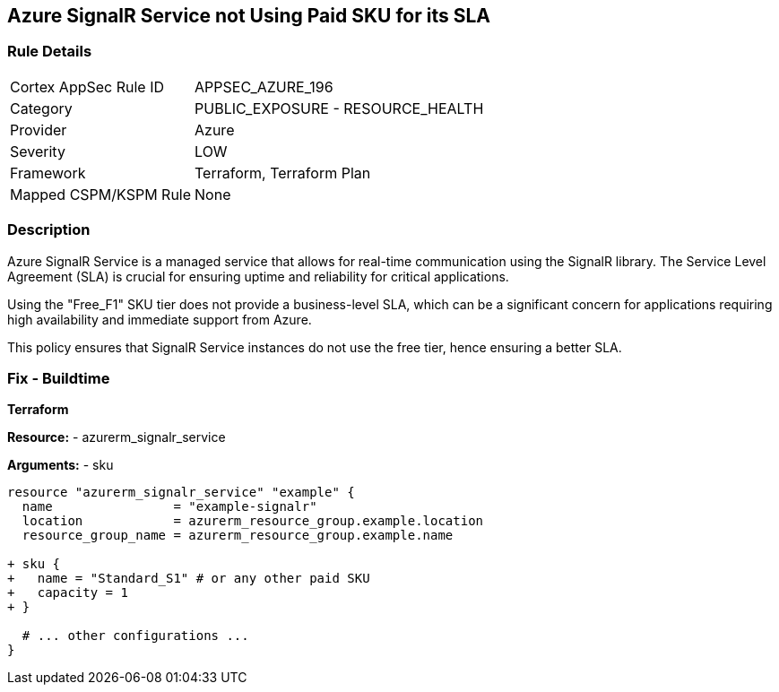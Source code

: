 == Azure SignalR Service not Using Paid SKU for its SLA
// Ensure that SignalR uses a Paid Sku for its SLA.

=== Rule Details

[cols="1,2"]
|===
|Cortex AppSec Rule ID |APPSEC_AZURE_196
|Category |PUBLIC_EXPOSURE - RESOURCE_HEALTH
|Provider |Azure
|Severity |LOW
|Framework |Terraform, Terraform Plan
|Mapped CSPM/KSPM Rule |None
|===


=== Description

Azure SignalR Service is a managed service that allows for real-time communication using the SignalR library. The Service Level Agreement (SLA) is crucial for ensuring uptime and reliability for critical applications.

Using the "Free_F1" SKU tier does not provide a business-level SLA, which can be a significant concern for applications requiring high availability and immediate support from Azure.

This policy ensures that SignalR Service instances do not use the free tier, hence ensuring a better SLA.


=== Fix - Buildtime

*Terraform*

*Resource:* 
- azurerm_signalr_service

*Arguments:* 
- sku

[source,terraform]
----
resource "azurerm_signalr_service" "example" {
  name                = "example-signalr"
  location            = azurerm_resource_group.example.location
  resource_group_name = azurerm_resource_group.example.name

+ sku {
+   name = "Standard_S1" # or any other paid SKU
+   capacity = 1
+ }

  # ... other configurations ...
}
----


